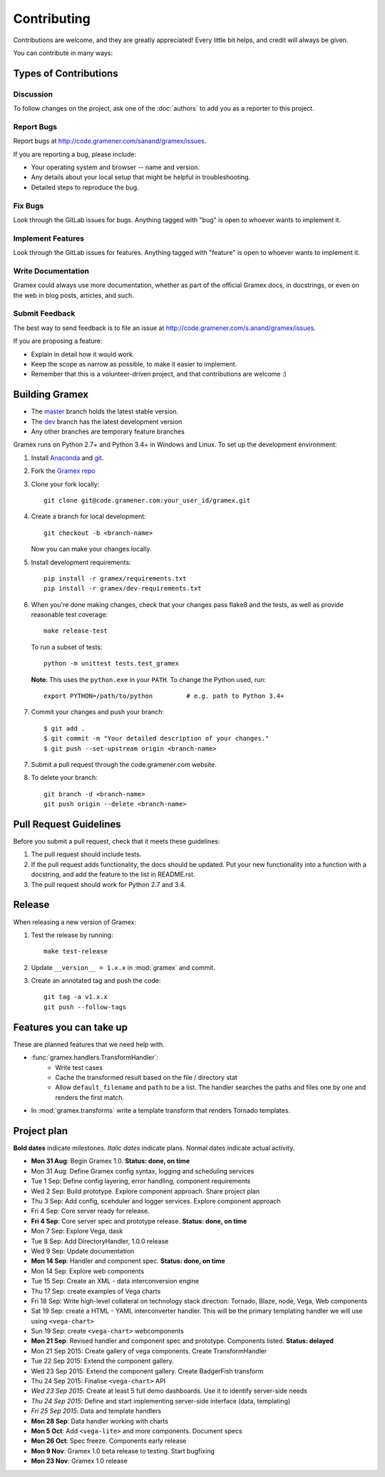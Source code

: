 Contributing
============

Contributions are welcome, and they are greatly appreciated! Every
little bit helps, and credit will always be given.

You can contribute in many ways:

Types of Contributions
----------------------

Discussion
~~~~~~~~~~

To follow changes on the project, ask one of the :doc:`authors` to add you
as a reporter to this project.

Report Bugs
~~~~~~~~~~~

Report bugs at http://code.gramener.com/sanand/gramex/issues.

If you are reporting a bug, please include:

* Your operating system and browser -- name and version.
* Any details about your local setup that might be helpful in troubleshooting.
* Detailed steps to reproduce the bug.

Fix Bugs
~~~~~~~~

Look through the GitLab issues for bugs. Anything tagged with "bug"
is open to whoever wants to implement it.

Implement Features
~~~~~~~~~~~~~~~~~~

Look through the GitLab issues for features. Anything tagged with "feature"
is open to whoever wants to implement it.

Write Documentation
~~~~~~~~~~~~~~~~~~~

Gramex could always use more documentation, whether as part of the
official Gramex docs, in docstrings, or even on the web in blog posts,
articles, and such.

Submit Feedback
~~~~~~~~~~~~~~~

The best way to send feedback is to file an issue at
http://code.gramener.com/s.anand/gramex/issues.

If you are proposing a feature:

* Explain in detail how it would work.
* Keep the scope as narrow as possible, to make it easier to implement.
* Remember that this is a volunteer-driven project, and that contributions
  are welcome :)

Building Gramex
---------------

- The `master <http://code.gramener.com/s.anand/gramex/tree/master/>`__ branch
  holds the latest stable version.
- The `dev <http://code.gramener.com/s.anand/gramex/tree/dev/>`__ branch has the
  latest development version
- Any other branches are temporary feature branches


Gramex runs on Python 2.7+ and Python 3.4+ in Windows and Linux.
To set up the development environment:

1. Install `Anaconda <http://continuum.io/downloads>`__ and
   `git <https://git-scm.com/>`__.
2. Fork the `Gramex repo <https://code.gramener.com/s.anand/gramex>`__
3. Clone your fork locally::

    git clone git@code.gramener.com:your_user_id/gramex.git

4. Create a branch for local development::

    git checkout -b <branch-name>

   Now you can make your changes locally.

5. Install development requirements::

    pip install -r gramex/requirements.txt
    pip install -r gramex/dev-requirements.txt

6. When you're done making changes, check that your changes pass flake8 and the
   tests, as well as provide reasonable test coverage::

    make release-test

   To run a subset of tests::

    python -m unittest tests.test_gramex

   **Note**: This uses the ``python.exe`` in your ``PATH``. To change the Python
   used, run::

    export PYTHON=/path/to/python         # e.g. path to Python 3.4+

7. Commit your changes and push your branch::

    $ git add .
    $ git commit -m "Your detailed description of your changes."
    $ git push --set-upstream origin <branch-name>

7. Submit a pull request through the code.gramener.com website.

8. To delete your branch::

    git branch -d <branch-name>
    git push origin --delete <branch-name>

Pull Request Guidelines
-----------------------

Before you submit a pull request, check that it meets these guidelines:

1. The pull request should include tests.
2. If the pull request adds functionality, the docs should be updated. Put
   your new functionality into a function with a docstring, and add the
   feature to the list in README.rst.
3. The pull request should work for Python 2.7 and 3.4.

Release
-------

When releasing a new version of Gramex:

1. Test the release by running::

    make test-release

2. Update ``__version__ = 1.x.x`` in :mod:`gramex` and commit.

3. Create an annotated tag and push the code::

    git tag -a v1.x.x
    git push --follow-tags

Features you can take up
------------------------

These are planned features that we need help with.

- :func:`gramex.handlers.TransformHandler`:
    - Write test cases
    - Cache the transformed result based on the file / directory stat
    - Allow ``default_filename`` and ``path`` to be a list. The handler searches
      the paths and files one by one and renders the first match.
- In :mod:`gramex.transforms` write a template transform that renders Tornado
  templates.

Project plan
------------

**Bold dates** indicate milestones. *Italic dates* indicate plans.
Normal dates indicate actual activity.

- **Mon 31 Aug**: Begin Gramex 1.0. **Status: done, on time**
- Mon 31 Aug: Define Gramex config syntax, logging and scheduling
  services
- Tue 1 Sep: Define config layering, error handling, component
  requirements
- Wed 2 Sep: Build prototype. Explore component approach. Share project
  plan
- Thu 3 Sep: Add config, scehduler and logger services. Explore
  component approach
- Fri 4 Sep: Core server ready for release.
- **Fri 4 Sep**: Core server spec and prototype release. **Status: done, on time**
- Mon 7 Sep: Explore Vega, dask
- Tue 8 Sep: Add DirectoryHandler, 1.0.0 release
- Wed 9 Sep: Update documentation
- **Mon 14 Sep**: Handler and component spec. **Status: done, on time**
- Mon 14 Sep: Explore web components
- Tue 15 Sep: Create an XML - data interconversion engine
- Thu 17 Sep: create examples of Vega charts
- Fri 18 Sep: Write high-level collateral on technology stack direction:
  Tornado, Blaze, node, Vega, Web components
- Sat 19 Sep: create a HTML - YAML interconverter handler. This will be the
  primary templating handler we will use using ``<vega-chart>``
- Sun 19 Sep: create ``<vega-chart>`` webcomponents
- **Mon 21 Sep**: Revised handler and component spec and prototype.
  Components listed. **Status: delayed**
- Mon 21 Sep 2015: Create gallery of vega components. Create TransformHandler
- Tue 22 Sep 2015: Extend the component gallery.
- Wed 23 Sep 2015: Extend the component gallery. Create BadgerFish transform
- Thu 24 Sep 2015: Finalise ``<vega-chart>`` API
- *Wed 23 Sep 2015*: Create at least 5 full demo dashboards. Use it to identify server-side needs
- *Thu 24 Sep 2015*: Define and start implementing server-side interface (data, templating)
- *Fri 25 Sep 2015*: Data and template handlers
- **Mon 28 Sep**: Data handler working with charts
- **Mon 5 Oct**: Add ``<vega-lite>`` and more components. Document specs
- **Mon 26 Oct**: Spec freeze. Components early release
- **Mon 9 Nov**: Gramex 1.0 beta release to testing. Start bugfixing
- **Mon 23 Nov**: Gramex 1.0 release
